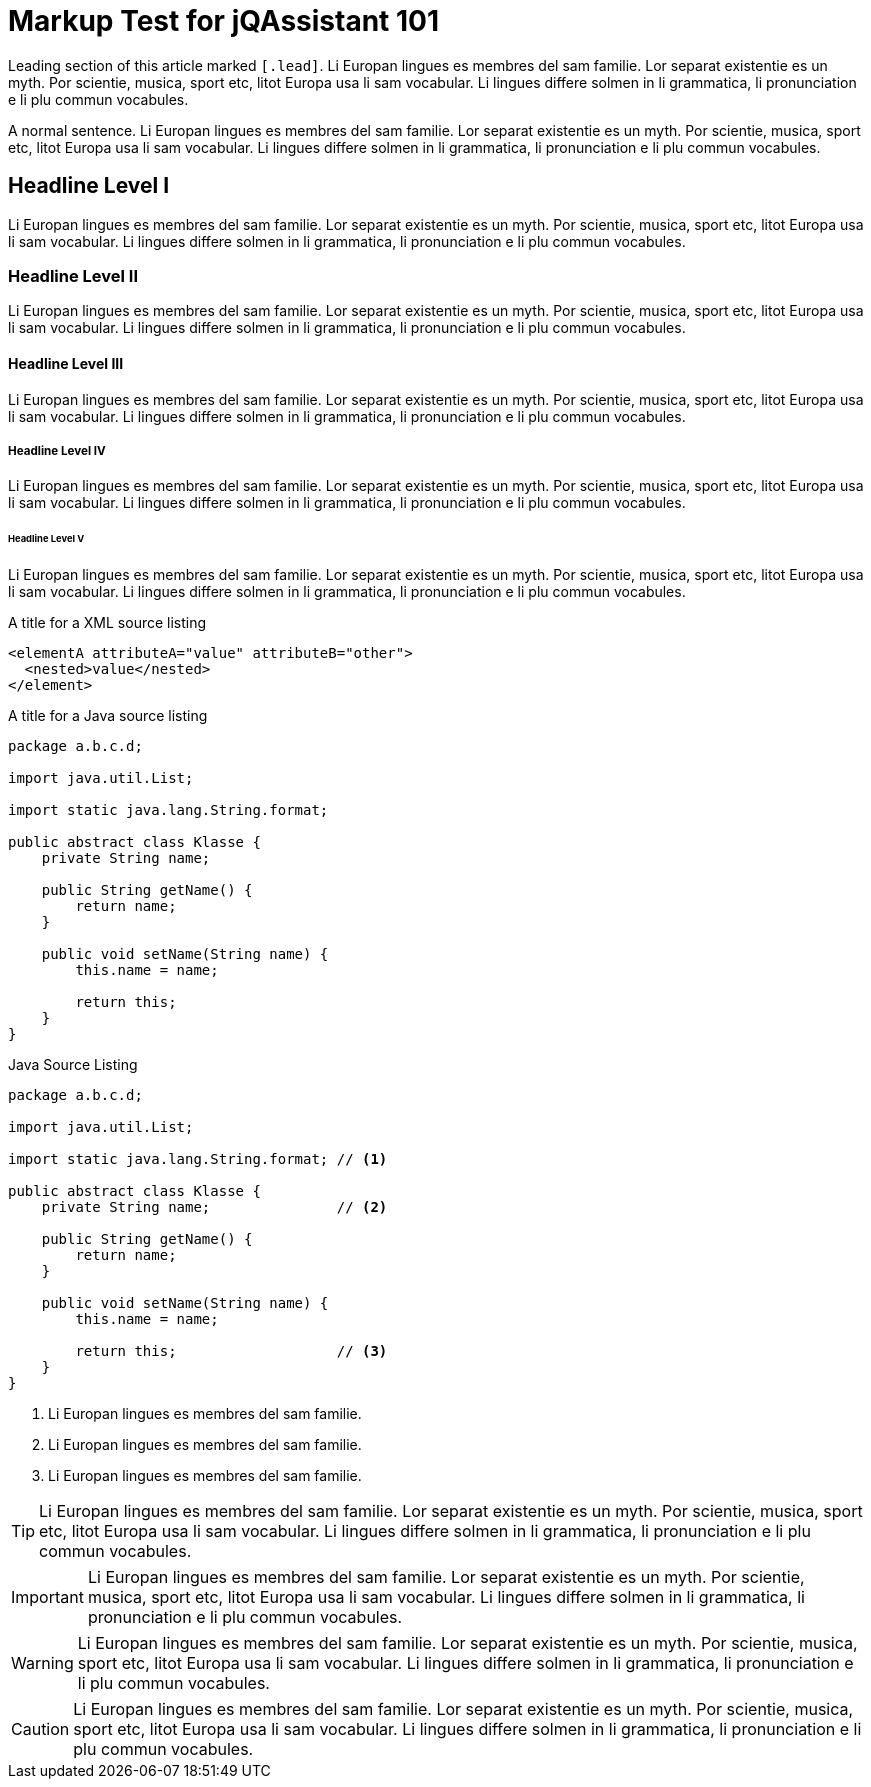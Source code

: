 = Markup Test for jQAssistant 101

[.lead]
Leading section of this article marked `&#91;.lead&#93;`. Li Europan lingues es
membres del sam familie. Lor separat existentie es un myth. Por scientie,
musica, sport etc, litot Europa usa li sam vocabular. Li lingues differe
solmen in li grammatica, li pronunciation e li plu
commun vocabules.

A normal sentence. Li Europan lingues es membres del sam familie.
Lor separat existentie es un myth. Por scientie, musica,
sport etc, litot Europa usa li sam vocabular. Li lingues
differe solmen in li grammatica, li pronunciation e li plu commun vocabules.

== Headline Level I

Li Europan lingues es membres del sam familie.
Lor separat existentie es un myth. Por scientie, musica,
sport etc, litot Europa usa li sam vocabular. Li lingues
differe solmen in li grammatica, li pronunciation e li plu
commun vocabules.

=== Headline Level II

Li Europan lingues es membres del sam familie.
Lor separat existentie es un myth. Por scientie, musica,
sport etc, litot Europa usa li sam vocabular. Li lingues
differe solmen in li grammatica, li pronunciation e li plu
commun vocabules.


==== Headline Level III

Li Europan lingues es membres del sam familie.
Lor separat existentie es un myth. Por scientie, musica,
sport etc, litot Europa usa li sam vocabular. Li lingues
differe solmen in li grammatica, li pronunciation e li plu
commun vocabules.


===== Headline Level IV

Li Europan lingues es membres del sam familie.
Lor separat existentie es un myth. Por scientie, musica,
sport etc, litot Europa usa li sam vocabular. Li lingues
differe solmen in li grammatica, li pronunciation e li plu
commun vocabules.

====== Headline Level V

Li Europan lingues es membres del sam familie.
Lor separat existentie es un myth. Por scientie, musica,
sport etc, litot Europa usa li sam vocabular. Li lingues
differe solmen in li grammatica, li pronunciation e li plu
commun vocabules.


.A title for a XML source listing
[source,xml]
----
<elementA attributeA="value" attributeB="other">
  <nested>value</nested>
</element>
----


.A title for a Java source listing
[source,java]
----
package a.b.c.d;

import java.util.List;

import static java.lang.String.format;

public abstract class Klasse {
    private String name;

    public String getName() {
        return name;
    }

    public void setName(String name) {
        this.name = name;

        return this;
    }
}
----

.Java Source Listing
[source,java]
----
package a.b.c.d;

import java.util.List;

import static java.lang.String.format; // <1>

public abstract class Klasse {
    private String name;               // <2>

    public String getName() {
        return name;
    }

    public void setName(String name) {
        this.name = name;

        return this;                   // <3>
    }
}
----
<1> Li Europan lingues es membres del sam familie.
<2> Li Europan lingues es membres del sam familie.
<3> Li Europan lingues es membres del sam familie.



TIP: Li Europan lingues es membres del sam familie.
     Lor separat existentie es un myth. Por scientie, musica,
     sport etc, litot Europa usa li sam vocabular. Li lingues
     differe solmen in li grammatica, li pronunciation e li plu
     commun vocabules.


IMPORTANT: Li Europan lingues es membres del sam familie.
           Lor separat existentie es un myth. Por scientie, musica,
           sport etc, litot Europa usa li sam vocabular. Li lingues
           differe solmen in li grammatica, li pronunciation e li plu
           commun vocabules.


WARNING: Li Europan lingues es membres del sam familie.
         Lor separat existentie es un myth. Por scientie, musica,
         sport etc, litot Europa usa li sam vocabular. Li lingues
         differe solmen in li grammatica, li pronunciation e li plu
         commun vocabules.

CAUTION: Li Europan lingues es membres del sam familie.
         Lor separat existentie es un myth. Por scientie, musica,
         sport etc, litot Europa usa li sam vocabular. Li lingues
         differe solmen in li grammatica, li pronunciation e li plu
         commun vocabules.
